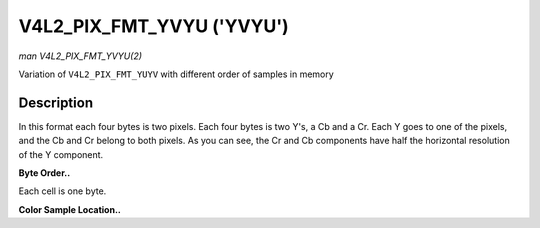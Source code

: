 .. -*- coding: utf-8; mode: rst -*-

.. _V4L2-PIX-FMT-YVYU:

**************************
V4L2_PIX_FMT_YVYU ('YVYU')
**************************

*man V4L2_PIX_FMT_YVYU(2)*

Variation of ``V4L2_PIX_FMT_YUYV`` with different order of samples in
memory


Description
===========

In this format each four bytes is two pixels. Each four bytes is two
Y's, a Cb and a Cr. Each Y goes to one of the pixels, and the Cb and Cr
belong to both pixels. As you can see, the Cr and Cb components have
half the horizontal resolution of the Y component.

**Byte Order..**

Each cell is one byte.



.. flat-table::
    :header-rows:  0
    :stub-columns: 0
    :widths:       2 1 1 1 1 1 1 1 1


    -  .. row 1

       -  start + 0:

       -  Y'\ :sub:`00`

       -  Cr\ :sub:`00`

       -  Y'\ :sub:`01`

       -  Cb\ :sub:`00`

       -  Y'\ :sub:`02`

       -  Cr\ :sub:`01`

       -  Y'\ :sub:`03`

       -  Cb\ :sub:`01`

    -  .. row 2

       -  start + 8:

       -  Y'\ :sub:`10`

       -  Cr\ :sub:`10`

       -  Y'\ :sub:`11`

       -  Cb\ :sub:`10`

       -  Y'\ :sub:`12`

       -  Cr\ :sub:`11`

       -  Y'\ :sub:`13`

       -  Cb\ :sub:`11`

    -  .. row 3

       -  start + 16:

       -  Y'\ :sub:`20`

       -  Cr\ :sub:`20`

       -  Y'\ :sub:`21`

       -  Cb\ :sub:`20`

       -  Y'\ :sub:`22`

       -  Cr\ :sub:`21`

       -  Y'\ :sub:`23`

       -  Cb\ :sub:`21`

    -  .. row 4

       -  start + 24:

       -  Y'\ :sub:`30`

       -  Cr\ :sub:`30`

       -  Y'\ :sub:`31`

       -  Cb\ :sub:`30`

       -  Y'\ :sub:`32`

       -  Cr\ :sub:`31`

       -  Y'\ :sub:`33`

       -  Cb\ :sub:`31`


**Color Sample Location..**



.. flat-table::
    :header-rows:  0
    :stub-columns: 0


    -  .. row 1

       -  
       -  0

       -  
       -  1

       -  
       -  2

       -  
       -  3

    -  .. row 2

       -  0

       -  Y

       -  C

       -  Y

       -  
       -  Y

       -  C

       -  Y

    -  .. row 3

       -  1

       -  Y

       -  C

       -  Y

       -  
       -  Y

       -  C

       -  Y

    -  .. row 4

       -  2

       -  Y

       -  C

       -  Y

       -  
       -  Y

       -  C

       -  Y

    -  .. row 5

       -  3

       -  Y

       -  C

       -  Y

       -  
       -  Y

       -  C

       -  Y
